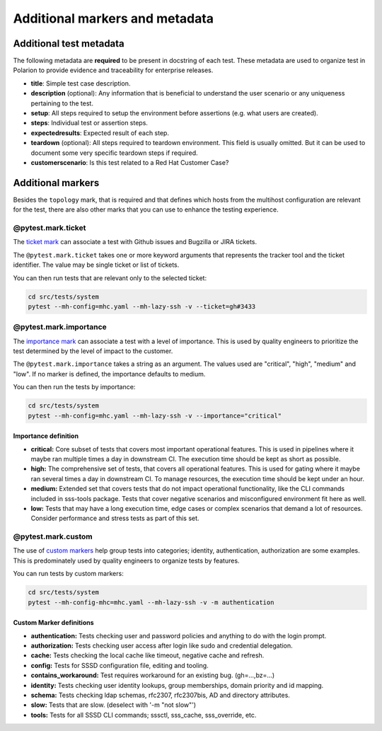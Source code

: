 Additional markers and metadata
###############################

Additional test metadata
************************

The following metadata are **required** to be present in docstring of each test.
These metadata are used to organize test in Polarion to provide evidence and
traceability for enterprise releases.

.. code-block:: python
    :caption: Required metadata

    def test_example():
        """
        :title: Human readable test title
        :setup:
            1. Setup step
            ...
            N. Setup step
        :steps:
            1. Assert step
            ...
            N. Assert step
        :expectedresults:
            1. Expected result of assert step 1
            ...
            N. Expected result of assert step N
        :teardown:
            1. Teardown step
            ...
            N. Teardown step
        :customerscenario: False|True
        """

* **title**: Simple test case description.
* **description** (optional): Any information that is beneficial to understand
  the user scenario or any uniqueness pertaining to the test.
* **setup**: All steps required to setup the environment before assertions (e.g.
  what users are created).
* **steps**: Individual test or assertion steps.
* **expectedresults**: Expected result of each step.
* **teardown** (optional): All steps required to teardown environment. This
  field is usually omitted. But it can be used to document some very specific
  teardown steps if required.
* **customerscenario**: Is this test related to a Red Hat Customer Case?

.. code-block:: python
    :caption: Metadata example

    @pytest.mark.topology(KnownTopology.Client)
    def test_kcm__tgt_renewal(client: Client, kdc: KDC):
        """
        :title: Automatic ticket-granting ticket renewal.
        :setup:
            1. Add Kerberos principal "tuser" to KDC
            2. Add local user "tuser"
            3. Enable TGT renewal in KCM
            4. Start SSSD
        :steps:
            1. Authenticate as "tuser" over SSH
            2. Kinit as "tuser" and request renewable ticket
            3. Wait until automatic renewal is triggered and check that is was renewed
        :expectedresults:
            1. User is logged into the host
            2. TGT is available
            3. TGT was renewed
        :customerscenario: False
        """

Additional markers
******************

Besides the ``topology`` mark, that is required and that defines which hosts
from the multihost configuration are relevant for the test, there are also other
marks that you can use to enhance the testing experience.

@pytest.mark.ticket
===================

The `ticket mark <https://github.com/next-actions/pytest-ticket>`__ can
associate a test with Github issues and Bugzilla or JIRA tickets.

The ``@pytest.mark.ticket`` takes one or more keyword arguments that represents
the tracker tool and the ticket identifier. The value may be single ticket or
list of tickets.

.. code-block:: python
    :caption: Examples

    @pytest.mark.ticket(gh=3433)
    def test_gh()
        pass

    @pytest.mark.ticket(bz=5003433)
    def test_bz()
        pass

    @pytest.mark.ticket(jira="SSSD-3433")
    def test_jira()
        pass

    @pytest.mark.ticket(gh=3433, bz=5003433, jira="SSSD-3433")
    def test_all()
        pass

    @pytest.mark.ticket(gh=3433, bz=[5003433, 5003434], jira="SSSD-3433")
    def test_multi()
        pass

You can then run tests that are relevant only to the selected ticket:

.. code-block:: text

    cd src/tests/system
    pytest --mh-config=mhc.yaml --mh-lazy-ssh -v --ticket=gh#3433

@pytest.mark.importance
=======================

The `importance mark <https://github.com/next-actions/pytest-importance>`__ can
associate a test with a level of importance. This is used by quality engineers to
prioritize the test determined by the level of impact to the customer.

The ``@pytest.mark.importance`` takes a string as an argument. The values used
are "critical", "high", "medium" and "low". If no marker is defined, the importance
defaults to medium.

.. code-block:: python
    :caption: Examples

    @pytest.mark.importance("critical")
    def test_importance_critical()
        pass

    @pytest.mark.importance("high")
    def test_importance_high()
        pass

You can then run the tests by importance:

.. code-block:: text

    cd src/tests/system
    pytest --mh-config=mhc.yaml --mh-lazy-ssh -v --importance="critical"

Importance definition
---------------------

* **critical:**
  Core subset of tests that covers most important operational features.
  This is used in pipelines where it maybe ran multiple times a day in downstream CI.
  The execution time should be kept as short as possible.

* **high:** The comprehensive set of tests, that covers all operational features.
  This is used for gating where it maybe ran several times a day in downstream CI.
  To manage resources, the execution time should be kept under an hour.

* **medium:** Extended set that covers tests that do not impact operational functionality,
  like the CLI commands included in sss-tools package. Tests that cover negative
  scenarios and misconfigured environment fit here as well.

* **low:** Tests that may have a long execution time, edge cases or complex scenarios that
  demand a lot of resources. Consider performance and stress tests as part of this set.

@pytest.mark.custom
===================

The use of `custom markers <https://docs.pytest.org/en/latest/how-to/mark.html>`__
help group tests into categories; identity, authentication, authorization are
some examples. This is predominately used by quality engineers to organize tests by features.

.. code-block:: python
    :caption: Examples

    @pytest.mark.authentication
    def test_authenticate_user()
        pass

You can run tests by custom markers:

.. code-block:: text

    cd src/tests/system
    pytest --mh-config-mhc=mhc.yaml --mh-lazy-ssh -v -m authentication

Custom Marker definitions
-------------------------

* **authentication:** Tests checking user and password policies and anything to do with the login prompt.
* **authorization:** Tests checking user access after login like sudo and credential delegation.
* **cache:** Tests checking the local cache like timeout, negative cache and refresh.
* **config:** Tests for SSSD configuration file, editing and tooling. 
* **contains_workaround:** Test requires workaround for an existing bug. (gh=...,bz=...)
* **identity:** Tests checking user identity lookups, group memberships, domain priority and id mapping.
* **schema:** Tests checking ldap schemas, rfc2307, rfc2307bis, AD and directory attributes.
* **slow:** Tests that are slow. (deselect with '-m "not slow"')
* **tools:** Tests for all SSSD CLI commands; sssctl, sss_cache, sss_override, etc.

